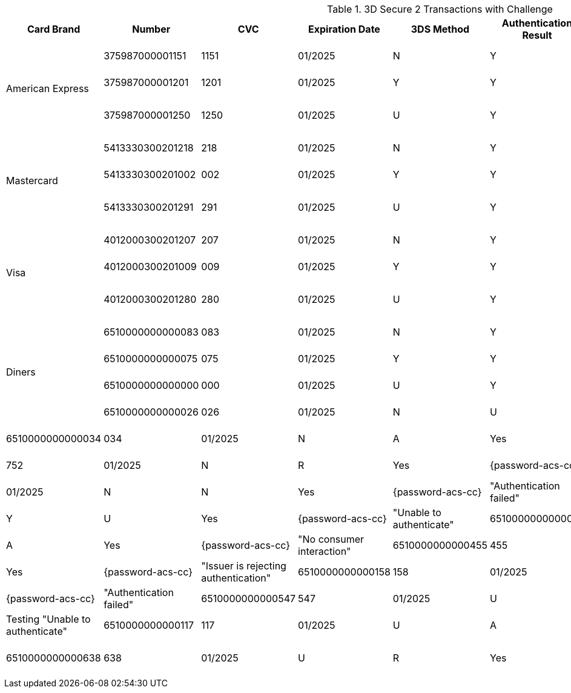 :cc-exp-year: 2025
:cc-exp-month: 01

.3D Secure 2 Transactions with Challenge
[%autowidth]
|===
|Card Brand |Number |CVC | Expiration Date |3DS Method |Authentication Result |Challenge |ACS Password |ACS Message

.3+|American Express
|375987000001151
|1151
| {cc-exp-month}/{cc-exp-year}
|N
|Y
|Yes
|{password-acs-cc}
|"Authentication approved"

|375987000001201
|1201
| {cc-exp-month}/{cc-exp-year}
|Y
|Y
|Yes
|{password-acs-cc}
|"Authentication approved"

|375987000001250
|1250
| {cc-exp-month}/{cc-exp-year}
|U
|Y
|Yes
|{password-acs-cc}
|Testing "Authentication approved"


.3+|Mastercard
|5413330300201218
|218
| {cc-exp-month}/{cc-exp-year}
|N
|Y
|Yes
|{password-acs-cc}
|"Authentication approved"

|5413330300201002
|002
| {cc-exp-month}/{cc-exp-year}
|Y
|Y
|Yes
|{password-acs-cc}
|"Authentication approved"

|5413330300201291
|291
| {cc-exp-month}/{cc-exp-year}
|U
|Y
|Yes
|{password-acs-cc}
|Testing "Authentication approved"


.3+|Visa
|4012000300201207
|207
| {cc-exp-month}/{cc-exp-year}
|N
|Y
|Yes
|{password-acs-cc}
|"Authentication approved"

|4012000300201009
|009
| {cc-exp-month}/{cc-exp-year}
|Y
|Y
|Yes
|{password-acs-cc}
|"Authentication approved"

|4012000300201280
|280
| {cc-exp-month}/{cc-exp-year}
|U
|Y
|Yes
|{password-acs-cc}
|Testing "Authentication approved"

.4+|Diners
|6510000000000083
|083
| {cc-exp-month}/{cc-exp-year}
|N
|Y
|Yes
|{password-acs-cc}
|"Authentication approved"

|6510000000000075
|075
| {cc-exp-month}/{cc-exp-year}
|Y
|Y
|Yes
|{password-acs-cc}
|"Authentication approved"

|6510000000000000
|000
| {cc-exp-month}/{cc-exp-year}
|U
|Y
|Yes
|{password-acs-cc}
|"Authentication approved"

|6510000000000026
|026
| {cc-exp-month}/{cc-exp-year}
|N
|U
|Yes
|{password-acs-cc}
|"Unable to authenticate"

|6510000000000034
|034
| {cc-exp-month}/{cc-exp-year}
|N
|A
|Yes
|{password-acs-cc}
|"No consumer interaction"

|6510000000000752
|752
| {cc-exp-month}/{cc-exp-year}
|N
|R
|Yes
|{password-acs-cc}
|"Issuer is rejecting authentication"

|6510000000000018
|018
| {cc-exp-month}/{cc-exp-year}
|N
|N
|Yes
|{password-acs-cc}
|"Authentication failed"

|6510000000000802
|802
| {cc-exp-month}/{cc-exp-year}
|Y
|U
|Yes
|{password-acs-cc}
|"Unable to authenticate"

|6510000000000067
|067
| {cc-exp-month}/{cc-exp-year}
|Y
|A
|Yes
|{password-acs-cc}
|"No consumer interaction"

|6510000000000455
|455
| {cc-exp-month}/{cc-exp-year}
|Y
|R
|Yes
|{password-acs-cc}
|"Issuer is rejecting authentication"

|6510000000000158
|158
| {cc-exp-month}/{cc-exp-year}
|Y
|N
|Yes
|{password-acs-cc}
|"Authentication failed"

|6510000000000547
|547
| {cc-exp-month}/{cc-exp-year}
|U
|U
|Yes
|{password-acs-cc}
|Testing "Unable to authenticate"

|6510000000000117
|117
| {cc-exp-month}/{cc-exp-year}
|U
|A
|Yes
|{password-acs-cc}
|No consumer interaction

|6510000000000638
|638
| {cc-exp-month}/{cc-exp-year}
|U
|R
|Yes
|{password-acs-cc}
|Testing "Issuer is rejecting authentication"

|6510000000000562
|562
| {cc-exp-month}/{cc-exp-year}
|U
|N
|Yes
|{password-acs-cc}
|Testing "Authentication failed"

|===
